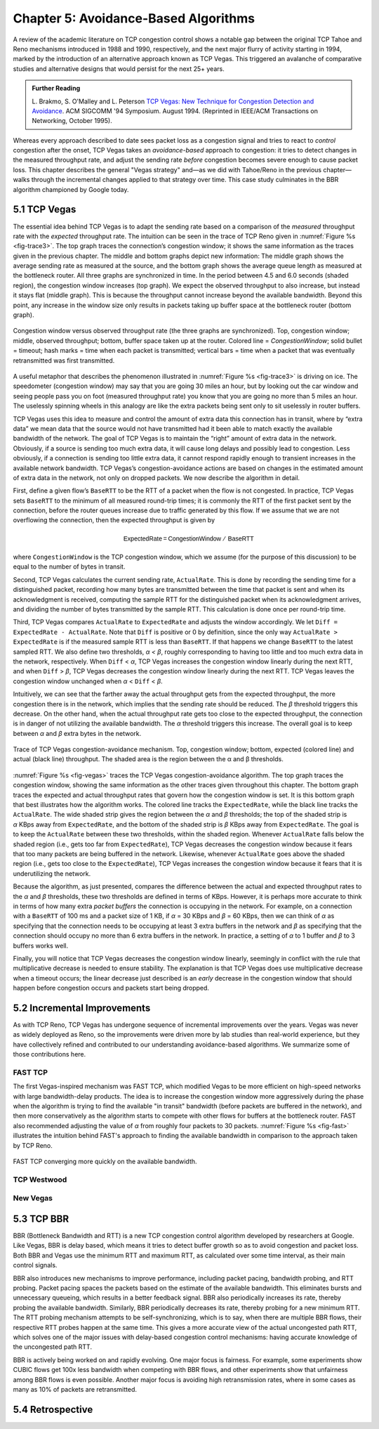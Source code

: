 Chapter 5:  Avoidance-Based Algorithms
======================================

A review of the academic literature on TCP congestion control shows a
notable gap between the original TCP Tahoe and Reno mechanisms
introduced in 1988 and 1990, respectively, and the next major flurry
of activity starting in 1994, marked by the introduction of an
alternative approach known as TCP Vegas. This triggered an avalanche
of comparative studies and alternative designs that would persist for
the next 25+ years.

.. _reading_vegas:
.. admonition:: Further Reading 

      L. Brakmo, S. O'Malley and L. Peterson
      `TCP Vegas: New Technique for Congestion Detection and Avoidance
      <https://sites.cs.ucsb.edu/~almeroth/classes/F05.276/papers/vegas.pdf>`__.
      ACM SIGCOMM '94 Symposium. August 1994. (Reprinted in IEEE/ACM Transactions 
      on Networking, October 1995).

Whereas every approach described to date sees packet loss as a congestion
signal and tries to react to *control* congestion after the onset, TCP Vegas takes an
*avoidance-based* approach to congestion: it tries to detect changes
in the measured throughput rate, and adjust the sending rate *before*
congestion becomes severe enough to cause packet loss. This chapter
describes the general "Vegas strategy" and—as we did with Tahoe/Reno
in the previous chapter—walks through the incremental changes applied
to that strategy over time. This case study culminates in the BBR
algorithm championed by Google today.

5.1 TCP Vegas
-------------

The essential idea behind TCP Vegas is to adapt the sending rate based
on a comparison of the *measured* throughput rate with the *expected*
throughput rate. The intuition can be seen in the trace of TCP Reno
given in :numref:`Figure %s <fig-trace3>`. The top graph traces the
connection’s congestion window; it shows the same information as the
traces given in the previous chapter.  The middle and bottom graphs
depict new information: The middle graph shows the average sending
rate as measured at the source, and the bottom graph shows the average
queue length as measured at the bottleneck router. All three graphs
are synchronized in time. In the period between 4.5 and 6.0 seconds
(shaded region), the congestion window increases (top graph). We
expect the observed throughput to also increase, but instead it stays
flat (middle graph). This is because the throughput cannot increase
beyond the available bandwidth. Beyond this point, any increase in the
window size only results in packets taking up buffer space at the
bottleneck router (bottom graph).

.. _fig-trace3:
.. figure:: figures/f06-18-9780123850591.png
   :width: 600px
   :align: center

   Congestion window versus observed throughput rate (the
   three graphs are synchronized). Top, congestion window; middle,
   observed throughput; bottom, buffer space taken up at the
   router. Colored line = `CongestionWindow`; solid bullet = timeout;
   hash marks = time when each packet is transmitted; vertical bars =
   time when a packet that was eventually retransmitted was first
   transmitted.

A useful metaphor that describes the phenomenon illustrated in
:numref:`Figure %s <fig-trace3>` is driving on ice. The speedometer
(congestion window) may say that you are going 30 miles an hour, but
by looking out the car window and seeing people pass you on foot
(measured throughput rate) you know that you are going no more than 5
miles an hour. The uselessly spinning wheels in this analogy are like
the extra packets being sent only to sit uselessly in router buffers.

TCP Vegas uses this idea to measure and control the amount of extra data
this connection has in transit, where by “extra data” we mean data that
the source would not have transmitted had it been able to match
exactly the available bandwidth of the network. The goal of TCP Vegas is
to maintain the “right” amount of extra data in the network. Obviously,
if a source is sending too much extra data, it will cause long delays
and possibly lead to congestion. Less obviously, if a connection is
sending too little extra data, it cannot respond rapidly enough to
transient increases in the available network bandwidth. TCP Vegas’s
congestion-avoidance actions are based on changes in the estimated
amount of extra data in the network, not only on dropped packets. We now
describe the algorithm in detail.

First, define a given flow’s ``BaseRTT`` to be the RTT of a packet when
the flow is not congested. In practice, TCP Vegas sets ``BaseRTT`` to
the minimum of all measured round-trip times; it is commonly the RTT of
the first packet sent by the connection, before the router queues
increase due to traffic generated by this flow. If we assume that we are
not overflowing the connection, then the expected throughput is given by

.. math:: \mathsf{ExpectedRate = CongestionWindow\ /\ BaseRTT}

where ``CongestionWindow`` is the TCP congestion window, which we
assume (for the purpose of this discussion) to be equal to the number
of bytes in transit.

Second, TCP Vegas calculates the current sending rate, ``ActualRate``.
This is done by recording the sending time for a distinguished packet,
recording how many bytes are transmitted between the time that packet
is sent and when its acknowledgment is received, computing the sample
RTT for the distinguished packet when its acknowledgment arrives, and
dividing the number of bytes transmitted by the sample RTT. This
calculation is done once per round-trip time.

Third, TCP Vegas compares ``ActualRate`` to ``ExpectedRate`` and
adjusts the window accordingly. We let ``Diff = ExpectedRate -
ActualRate``.  Note that ``Diff`` is positive or 0 by definition,
since the only way ``ActualRate > ExpectedRate`` is if the measured
sample RTT is less than ``BaseRTT``. If that happens we change
``BaseRTT`` to the latest sampled RTT. We also define two thresholds,
*α < β*, roughly corresponding to having too little and too much extra
data in the network, respectively. When ``Diff`` < *α*, TCP Vegas
increases the congestion window linearly during the next RTT, and when
``Diff`` > *β*, TCP Vegas decreases the congestion window linearly
during the next RTT.  TCP Vegas leaves the congestion window unchanged
when *α* < ``Diff`` < *β*.

Intuitively, we can see that the farther away the actual throughput
gets from the expected throughput, the more congestion there is in the
network, which implies that the sending rate should be reduced. The
*β* threshold triggers this decrease. On the other hand, when the
actual throughput rate gets too close to the expected throughput, the
connection is in danger of not utilizing the available bandwidth. The
*α* threshold triggers this increase. The overall goal is to keep
between *α* and *β* extra bytes in the network.

.. _fig-vegas:
.. figure:: figures/f06-19-9780123850591.png
   :width: 600px
   :align: center

   Trace of TCP Vegas congestion-avoidance mechanism.
   Top, congestion window; bottom, expected (colored line) and actual
   (black line) throughput. The shaded area is the region between the
   α and β thresholds.

:numref:`Figure %s <fig-vegas>` traces the TCP Vegas
congestion-avoidance algorithm. The top graph traces the congestion
window, showing the same information as the other traces given
throughout this chapter. The bottom graph traces the expected and
actual throughput rates that govern how the congestion window is
set. It is this bottom graph that best illustrates how the algorithm
works. The colored line tracks the ``ExpectedRate``, while the black
line tracks the ``ActualRate``. The wide shaded strip gives the region
between the *α* and *β* thresholds; the top of the shaded strip is
*α* KBps away from ``ExpectedRate``, and the bottom of the shaded
strip is *β* KBps away from ``ExpectedRate``.  The goal is to keep the
``ActualRate`` between these two thresholds, within the shaded
region. Whenever ``ActualRate`` falls below the shaded region (i.e.,
gets too far from ``ExpectedRate``), TCP Vegas decreases the
congestion window because it fears that too many packets are being
buffered in the network. Likewise, whenever ``ActualRate`` goes above
the shaded region (i.e., gets too close to the ``ExpectedRate``), TCP
Vegas increases the congestion window because it fears that it is
underutilizing the network.

Because the algorithm, as just presented, compares the difference
between the actual and expected throughput rates to the *α* and *β*
thresholds, these two thresholds are defined in terms of KBps. However,
it is perhaps more accurate to think in terms of how many extra
*packet buffers* the connection is occupying in the network. For example, on a
connection with a ``BaseRTT`` of 100 ms and a packet size of 1 KB, if
*α* = 30 KBps and *β* = 60 KBps, then we can think of *α* as specifying
that the connection needs to be occupying at least 3 extra buffers in
the network and *β* as specifying that the connection should occupy no
more than 6 extra buffers in the network. In practice, a setting of *α*
to 1 buffer and *β* to 3 buffers works well.

Finally, you will notice that TCP Vegas decreases the congestion window
linearly, seemingly in conflict with the rule that multiplicative
decrease is needed to ensure stability. The explanation is that TCP
Vegas does use multiplicative decrease when a timeout occurs; the linear
decrease just described is an *early* decrease in the congestion window
that should happen before congestion occurs and packets start being
dropped.

5.2 Incremental Improvements
------------------------------

As with TCP Reno, TCP Vegas has undergone sequence of incremental
improvements over the years. Vegas was never as widely deployed as
Reno, so the improvements were driven more by lab studies than
real-world experience, but they have collectively refined and
contributed to our understanding avoidance-based algorithms. We
summarize some of those contributions here.

FAST TCP
~~~~~~~~~~~~~~~~

The first Vegas-inspired mechanism was FAST TCP, which modified Vegas
to be more efficient on high-speed networks with large bandwidth-delay
products. The idea is to increase the congestion window more
aggressively during the phase when the algorithm is trying to find the
available "in transit" bandwidth (before packets are buffered in the
network), and then more conservatively as the algorithm starts to
compete with other flows for buffers at the bottleneck router. FAST
also recommended adjusting the value of *α* from roughly four packets
to 30 packets. :numref:`Figure %s <fig-fast>` illustrates the
intuition behind FAST's approach to finding the available bandwidth in
comparison to the approach taken by TCP Reno.

.. _fig-fast:
.. figure:: figures/todo.png
   :width: 500px
   :align: center

   FAST TCP converging more quickly on the available bandwidth.

TCP Westwood 
~~~~~~~~~~~~~~~~

New Vegas
~~~~~~~~~~~~~~~~

5.3 TCP BBR 
---------------

..
	This is too brief. Exposing the churn of ideas and ongoing
	tweaks is fine. -llp
	
BBR (Bottleneck Bandwidth and RTT) is a new TCP congestion control
algorithm developed by researchers at Google. Like Vegas, BBR is delay
based, which means it tries to detect buffer growth so as to avoid
congestion and packet loss. Both BBR and Vegas use the minimum RTT and
maximum RTT, as calculated over some time interval, as their main
control signals.

BBR also introduces new mechanisms to improve performance, including
packet pacing, bandwidth probing, and RTT probing. Packet pacing spaces
the packets based on the estimate of the available bandwidth. This
eliminates bursts and unnecessary queueing, which results in a better
feedback signal. BBR also periodically increases its rate, thereby
probing the available bandwidth. Similarly, BBR periodically decreases
its rate, thereby probing for a new minimum RTT. The RTT probing
mechanism attempts to be self-synchronizing, which is to say, when there
are multiple BBR flows, their respective RTT probes happen at the same
time. This gives a more accurate view of the actual uncongested path
RTT, which solves one of the major issues with delay-based congestion
control mechanisms: having accurate knowledge of the uncongested path
RTT.

BBR is actively being worked on and rapidly evolving. One major focus is
fairness. For example, some experiments show CUBIC flows get 100x less
bandwidth when competing with BBR flows, and other experiments show that
unfairness among BBR flows is even possible. Another major focus is
avoiding high retransmission rates, where in some cases as many as 10%
of packets are retransmitted.

5.4 Retrospective
--------------------
